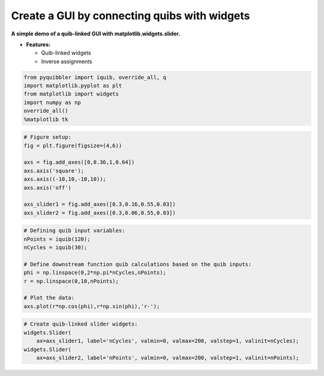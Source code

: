 Create a GUI by connecting quibs with widgets
---------------------------------------------

**A simple demo of a quib-linked GUI with matplotlib.widgets.slider.**

-  **Features:**

   -  Quib-linked widgets
   -  Inverse assignments

.. code:: ipython3

    from pyquibbler import iquib, override_all, q
    import matplotlib.pyplot as plt
    from matplotlib import widgets
    import numpy as np
    override_all()
    %matplotlib tk

.. code:: ipython3

    # Figure setup:
    fig = plt.figure(figsize=(4,6))
    
    axs = fig.add_axes([0,0.36,1,0.64])
    axs.axis('square');
    axs.axis((-10,10,-10,10));
    axs.axis('off')
    
    axs_slider1 = fig.add_axes([0.3,0.16,0.55,0.03])
    axs_slider2 = fig.add_axes([0.3,0.06,0.55,0.03])

.. code:: ipython3

    # Defining quib input variables:
    nPoints = iquib(120);
    nCycles = iquib(30);
    
    # Define downstream function quib calculations based on the quib inputs:
    phi = np.linspace(0,2*np.pi*nCycles,nPoints);
    r = np.linspace(0,10,nPoints);
    
    # Plot the data:
    axs.plot(r*np.cos(phi),r*np.sin(phi),'r-');

.. code:: ipython3

    # Create quib-linked slider widgets:
    widgets.Slider(
        ax=axs_slider1, label='nCycles', valmin=0, valmax=200, valstep=1, valinit=nCycles);
    widgets.Slider(
        ax=axs_slider2, label='nPoints', valmin=0, valmax=200, valstep=1, valinit=nPoints);
.. image:: ../images/demo_gif/quibdemo_slider.gif